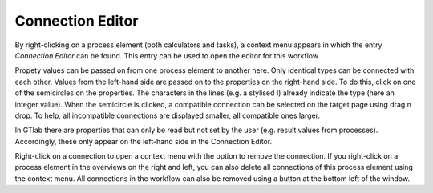 .. _label_section_connection_editor:

Connection Editor
-----------------

By right-clicking on a process element (both calculators and tasks), a context menu appears in which the entry *Connection Editor* can be found.
This entry can be used to open the editor for this workflow.

Propety values can be passed on from one process element to another here.
Only identical types can be connected with each other.
Values from the left-hand side are passed on to the properties on the right-hand side.
To do this, click on one of the semicircles on the properties. The characters in the lines (e.g. a stylised I) already indicate the type (here an integer value).
When the semicircle is clicked, a compatible connection can be selected on the target page using drag n drop. 
To help, all incompatible connections are displayed smaller, all compatible ones larger.

.. image:: ../images/Workflows_Connection_editor_bright.png
   :align: center
   :alt: Connection Editor
   :class: only-light
   
.. image:: ../images/Workflows_Connection_editor_dark.png
   :align: center
   :alt: Connection Editor
   :class: only-dark 
   
In GTlab there are properties that can only be read but not set by the user (e.g. result values from processes). 
Accordingly, these only appear on the left-hand side in the Connection Editor.   
   
Right-click on a connection to open a context menu with the option to remove the connection.  
If you right-click on a process element in the overviews on the right and left, 
you can also delete all connections of this process element using the context menu.
All connections in the workflow can also be removed using a button at the bottom left of the window.